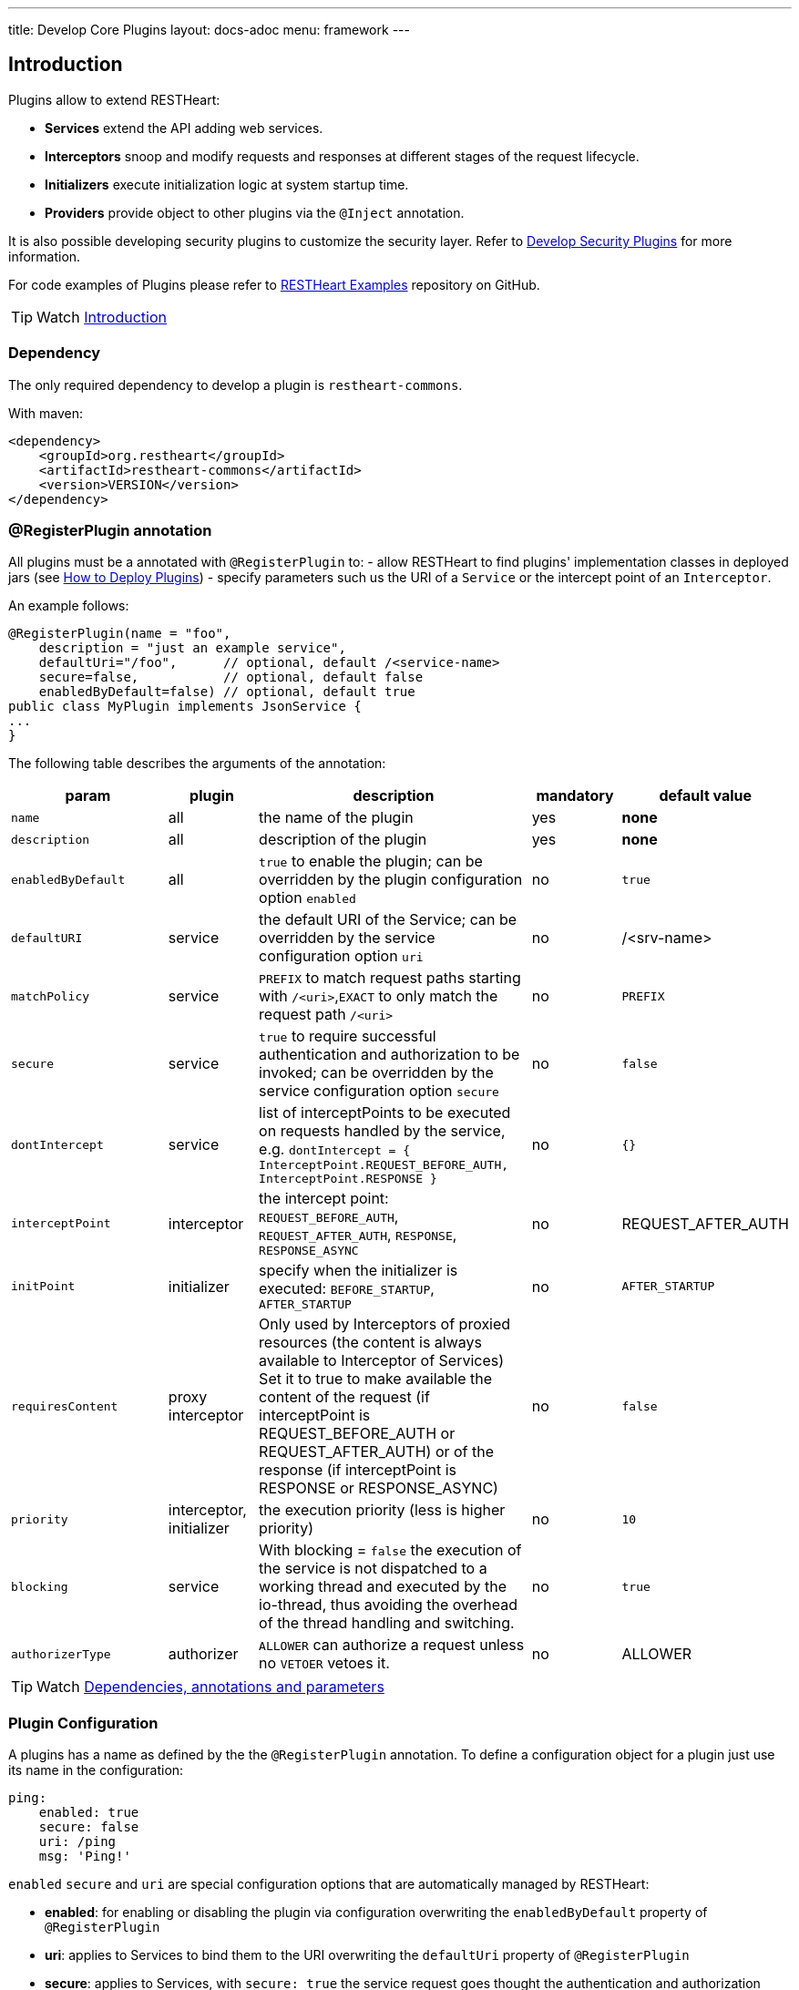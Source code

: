 ---
title: Develop Core Plugins
layout: docs-adoc
menu: framework
---

== Introduction

Plugins allow to extend RESTHeart:

- **Services** extend the API adding web services.
- **Interceptors** snoop and modify requests and responses at different stages of the request lifecycle.
- **Initializers**  execute initialization logic at system startup time.
- **Providers** provide object to other plugins via the `@Inject` annotation.

It is also possible developing security plugins to customize the security layer. Refer to link:/docs/plugins/security-plugins[Develop Security Plugins] for more information.

For code examples of Plugins please refer to link:https://github.com/SoftInstigate/restheart/tree/master/examples[RESTHeart Examples] repository on GitHub.

TIP: Watch link:https://www.youtube.com/watch?v=GReteuiMUio&t=0s[Introduction]

=== Dependency

The only required dependency to develop a plugin is `restheart-commons`.

With maven:

[source,xml]
----
<dependency>
    <groupId>org.restheart</groupId>
    <artifactId>restheart-commons</artifactId>
    <version>VERSION</version>
</dependency>
----

=== @RegisterPlugin annotation

All plugins must be a annotated with `@RegisterPlugin` to:
- allow RESTHeart to find plugins' implementation classes in deployed jars (see link:/docs/plugins/deploy[How to Deploy Plugins])
- specify parameters such us the URI of a `Service` or the intercept point of an `Interceptor`.

An example follows:

[source,java]
----
@RegisterPlugin(name = "foo",
    description = "just an example service",
    defaultUri="/foo",      // optional, default /<service-name>
    secure=false,           // optional, default false
    enabledByDefault=false) // optional, default true
public class MyPlugin implements JsonService {
...
}
----

The following table describes the arguments of the annotation:

[options="header"]
[cols="2,1,3,1,1"]
|===
|param |plugin |description |mandatory |default value
|`name`
|all
|the name of the plugin
|yes
|*none*
|`description`
|all
|description of the plugin
|yes
|*none*
|`enabledByDefault`
|all
|`true` to enable the plugin; can be overridden by the plugin configuration option `enabled`
|no
|`true`
|`defaultURI`
|service
|the default URI of the Service; can be overridden by the service configuration option `uri`
|no
|/&lt;srv-name&gt;
|`matchPolicy`
|service
|`PREFIX` to match request paths starting with `/<uri>`,`EXACT` to only match the request path  `/<uri>`
|no
|`PREFIX`
|`secure`
|service
|`true` to require successful authentication and authorization to be invoked; can be overridden by the service configuration option `secure`
|no
|`false`
|`dontIntercept`
|service
|list of interceptPoints to be executed on requests handled by the service, e.g. `dontIntercept = { InterceptPoint.REQUEST_BEFORE_AUTH, InterceptPoint.RESPONSE }`
|no
|`{}`
|`interceptPoint`
|interceptor
|the intercept point: `REQUEST_BEFORE_AUTH`, `REQUEST_AFTER_AUTH`, `RESPONSE`, `RESPONSE_ASYNC`
|no
|REQUEST_AFTER_AUTH
|`initPoint`
|initializer
|specify when the initializer is executed: `BEFORE_STARTUP`, `AFTER_STARTUP`
|no
|`AFTER_STARTUP`
|`requiresContent`
|proxy interceptor
|Only used by Interceptors of proxied resources (the content is always available to Interceptor of Services) Set it to true to make available the content of the request (if interceptPoint is REQUEST_BEFORE_AUTH or REQUEST_AFTER_AUTH) or of the response (if interceptPoint is RESPONSE or RESPONSE_ASYNC)
|no
|`false`
|`priority`
|interceptor, initializer
|the execution priority (less is higher priority)
|no
|`10`
|`blocking`
|service
|With blocking = `false` the execution of the service is not dispatched to a working thread and executed by the io-thread, thus avoiding the overhead of the thread handling and switching.
|no
|`true`
|`authorizerType`
|authorizer
|`ALLOWER` can authorize a request unless no `VETOER` vetoes it.
|no
|ALLOWER
|===

TIP: Watch link:https://www.youtube.com/watch?v=GReteuiMUio&t=108s[Dependencies, annotations and parameters]

=== Plugin Configuration

A plugins has a name as defined by the the `@RegisterPlugin` annotation. To define a configuration object for a plugin just use its name in the configuration:

[source,yml]
----
ping:
    enabled: true
    secure: false
    uri: /ping
    msg: 'Ping!'
----

`enabled` `secure` and `uri` are special configuration options that are automatically managed by RESTHeart:

- *enabled*: for enabling or disabling the plugin via configuration overwriting the `enabledByDefault` property of `@RegisterPlugin`
- *uri*: applies to Services to bind them to the URI overwriting the `defaultUri` property of `@RegisterPlugin`
- *secure*: applies to Services, with `secure: true` the service request goes thought the authentication and authorization phases, with `secure: false` the service is fully open.

WARNING: `secure` is `false` by default. If you don't specify `secure=true` your Service is fully open. If your service needs to be protected either define `secure=true` in the `@RegisterPlugin` annotation of add a configuration for it with `secure: true`

The plugin consumes the configuration with a field annotated with `@Inject("conf")`:

[source,java]
----
@Inject("config")
Map<String, Object> config;

@OnInit
public void init() throws ConfigurationException {
    this.msg = argValue(this.config, "msg");
}
----

`argValue()` is an helper method to simplify retrieving the value of the configuration argument.

TIP: Watch link:https://www.youtube.com/watch?v=GReteuiMUio&t=356s[Plugin configuration]

### Dependency injection

Available providers allow to inject the following objects:

-   `@Inject("config")` - injects the plugins configuration as a `Map<String, Object>`
-   `@Inject("rh-config")` - injects the RESTHeart `org.restheart.configuration.Configuration` object.
-   `@Inject("registry")` - injects the `PluginsRegistry` singleton that allows a plugin to get the reference of other plugins.
-   `@Inject("mclient")` - injects the `MongoClient` object that has been already initialized and connected to MongoDB by the `mongo-client-provider`.
-   `@Inject("mclient-reactive")` - injects the reactive `MongoClient` object that has been already initialized and connected to MongoDB by the `mongo-client-provider`.

[source,java]
----
@Inject("registry")
private PluginsRegistry registry;
----

[source,java]
----
@Inject("mclient")
private MongoClient mclient;
----

=== Request and Response Generic Classes

*Services* and *Interceptor* are generic classes. They use type parameters for `Request` and `Response` classes.

Many concrete implementations of specialized `Request` and `Response` exist in the `org.restheart.exchange` package to simplify development:

- `JsonRequest` and `JsonResponse`
- `BsonRequest` and `BsonResponse`
- `MongoRequest` and `MongoResponse`
- `ByteArrayRequest` and `ByteArrayResponse`
- `StringRequest` and `StringResponse`
- `BsonFromCsvRequest`
- `UninitializedRequest` and `UninitializedResponse`

Those implementations differ on the data type used to hold the request and response content. For example, `ByteArrayRequest` and `BsonRequest` hold content as `byte[]` and `BsonValue` respectively.

Different implementation can also provide some helper methods to cope with specific request parameter. For instance, the `MongoRequest`, i.e. the request used by the MongoService, has the method `getPageSize()` because this is a query parameter used by that service.

When a request hits RESTHeart, it determines which service will handle it. The Service implementation is responsible of instantiating the correct Request and Response objects that will be used along the whole exchange processing chain.


== Services

Depending on the content type, the Service class implements one of the specialized `org.restheart.plugins.Service` interfaces. The following implementation are provided by `restheart-commons`:

- `ByteArrayService`
- `JsonService`
- `BsonService`

The code of example link:https://github.com/SoftInstigate/restheart/tree/master/examples/mongo-status-service[mongo-status-service] implementing `BsonService` and using the `MongoClient` obtained via `@Inject("mclient")` follows:

[source,java]
----
@RegisterPlugin(
        name = "serverstatus",
        description = "returns MongoDB serverStatus",
        enabledByDefault = true,
        defaultURI = "/status")
public class MongoServerStatusService implements BsonService {

    private static final Logger LOGGER = LoggerFactory.getLogger(MongoServerStatusService.class);

    @Inject("mclient")
    private MongoClient mongoClient;

    private static final BsonDocument COMMAND = document().put("serverStatus", 1);

    @Override
    public void handle(BsonRequest request, BsonResponse response) throws Exception {
        if (request.isGet()) {
            var serverStatus = mongoClient.getDatabase("admin").runCommand(COMMAND, BsonDocument.class);

            response.setContent(serverStatus);
            response.setStatusCode(HttpStatus.SC_OK);
            response.setContentTypeAsJson();
        } else {
            // Any other HTTP verb is a bad request
            response.setStatusCode(HttpStatus.SC_BAD_REQUEST);
        }
    }
}
----

The key method is `handle()` that is executed when a request to the service URI hits RESTHeart.

=== Create Service with custom generic type

To implement a Service that handles different types of Request and Response, it must implement the base `Service` interface.

The base `Service` interface requires to implement methods to initialize and retrieve the Request and Response objects.

The following example shows how to handle XML content:

[source,java]
----
@RegisterPlugin(name = "myXmlService",
    description = "example service consuming XML requests",
    enabledByDefault = true,
    defaultURI = "/xml")
public class MyXmlService implements Service<XmlRequest, XmlResponse> {
    @Override
    default Consumer<HttpServerExchange> requestInitializer() {
        return e -> XmlRequest.init(e);
    }

    @Override
    default Consumer<HttpServerExchange> responseInitializer() {
        return e -> XmlResponse.init(e);
    }

    @Override
    default Function<HttpServerExchange, JsonRequest> request() {
        return e -> XmlRequest.of(e);
    }

    @Override
    default Function<HttpServerExchange, JsonResponse> response() {
        return e -> XmlResponse.of(e);
    }
}
----

The example follows a pattern that delegates the actual initialization (in `requestInitializer()` and `responseInitializer()`) and retrieval of the object from the exchange (in `request()` and `response()`) to the concrete class, as follows:

[source,java]
----
public class XmlRequest extends ServiceRequest<Document> {
    private XmlRequest(HttpServerExchange exchange) {
        super(exchange);
    }

    public static XmlRequest init(HttpServerExchange exchange) {
        var ret = new XmlRequest(exchange);

        try {
            ret.injectContent();
        } catch (Throwable ieo) {
            ret.setInError(true);
        }

        return ret;
    }

    public static XmlRequest of(HttpServerExchange exchange) {
        return of(exchange, XmlRequest.class);
    }

    public void injectContent() throws SAXException, IOException {
        var dBuilder = DocumentBuilderFactory.newInstance().newDocumentBuilder();
        var rawContent = ChannelReader.read(wrapped.getRequestChannel());

        setContent(dBuilder.parse(rawContent)ml);
    }
}
----

In the constructor a call to `super(exchange)` attaches the object to the `HttpServerExchange`. The object is retrieved using the inherited `of()` method that gets the instance attachment from the `HttpServerExchange`. This is fundamental for two reasons: first the same request and response objects must be shared by the all handlers of the processing chain. Second, this avoid the need to parse the content several times for performance reasons.

TIP: Watch link:https://www.youtube.com/watch?v=GReteuiMUio&t=680s[Services]

== Interceptors

Interceptors allow to snoop and modify requests and responses at different
stages of the request lifecycle as defined by the interceptPoint parameter of
the annotation `@RegisterPlugin`.

An interceptor can intercept either proxied requests or requests handled by Services.

An interceptor, but `WildcardInterceptor`, can intercept requests handled by a Service when its request and response types are equal to the ones declared by the Service.

An interceptor can intercept a proxied request, when its request and response
types extends `BufferedRequest` and `BufferedResponse`.

The following implementation are provided by `restheart-commons`:

- `WildcardInterceptor` intercepts requests handled by any service
- `ByteArrayInterceptor` intercepts requests handled by services implementing `ByteArrayService`
- `JsonInterceptor` intercepts requests handled by services implementing `JsonService`
- `BsonInterceptor` intercepts requests handled by services implementing `BsonService`
- `MongoInterceptor` intercepts requests handled by the MongoService

The last one is particularly useful as it allows intercepting requests to the MongoDb API.

[source,java]
----
@RegisterPlugin(name = "secretFilter",
    interceptPoint = InterceptPoint.RESPONSE,
    description = "removes the property 'secret' from GET /coll")
public class ReadOnlyPropFilter implements MongoInterceptor {
    @Override
    public void handle(MongoRequest request, MongoResponse response) throws Exception {
        if (response.getContent().isDocument()) {
            response.getContent().asDocument().remove("secret");
        } else if (request.getContent().isArray()) {
            response.getContent().asArray().stream()
                .map(doc -> doc.asDocument())
                .forEach(doc -> doc.remove("secret"));
        }
    }

    @Override
    public boolean resolve(MongoRequest request, MongoResponse response) {
        return request.isGet()
            && response.getContent() != null
            && "coll".equalsIgnoreCase(request.getCollectionName());
    }
}
----

The `handle()` method is invoked only if the `resolve()` method returns true.

TIP: Watch link:https://www.youtube.com/watch?v=GReteuiMUio&t=986s[Interceptors]

== Initializers

An _Initializer_ allows executing custom logic at startup time.

The Initializer implementation class must extend the `org.restheart.plugins.Initializer` interface:

[source,java]
----
public interface Initializer extends ConfigurablePlugin {
    public void init();
}
----

With the following code the Initializer hangs restheart startup until the user confirms.

[source,java]
----
@RegisterPlugin(name = "confirmStartupInitializer",
    description = "hangs restheart startup until the user hits <enter>"
    priority = 100,
    initPoint = InitPoint.BEFORE_STARTUP)
public class confirmStartupInitializer implements Initializer {
    public void init() {
        System.out.println("Hit <enter> to start RESTHeart");
        System.console().readLine();
    }
}
----

TIP: Watch https://www.youtube.com/watch?v=GReteuiMUio&t=1274s[Initializers]

== Providers

`@Inject` works together with the plugin type `Provider`, as in the following example:

Given the following `Provider`:

[source,java]
----
RegisterPlugin(name="hello-world-message", description="a dummy provider")
class MyProvider implements Provider<String> {
    @Override
    public String get(PluginRecord<?> caller) {
        return "Hello World!";
    }
}
----

We can inject it into a Plugin with the `@Inject` annotation:

[source,java]
----
@RegisterPlugin(name = "greetings", description = "just another Hello World")
public class GreeterService implements JsonService {
    @Inject("hello-world-message")
    private String message;

    @OnInit
    public void init() {
        // called after all @Inject fields are resolved
    }

    @Override
    public void handle(JsonRequest req, JsonResponse res) {
        switch(req.getMethod()) {
            case GET -> res.setContent(object().put("message", message));
            case OPTIONS -> handleOptions(req);
            default -> res.setStatusCode(HttpStatus.SC_METHOD_NOT_ALLOWED);
        }
    }
}
----

